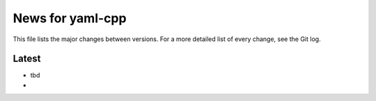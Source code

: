 News for yaml-cpp
=================

This file lists the major changes between versions. For a more detailed list
of every change, see the Git log.

Latest
------
* tbd
*